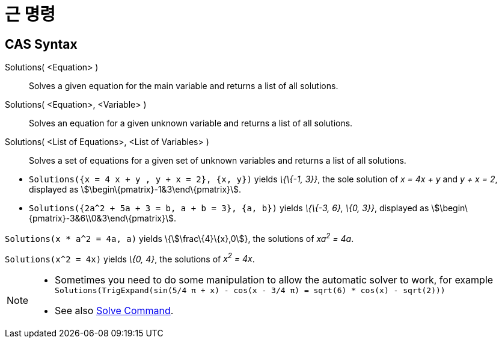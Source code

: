 = 근 명령
:page-en: commands/Solutions
ifdef::env-github[:imagesdir: /ko/modules/ROOT/assets/images]

== CAS Syntax

Solutions( <Equation> )::
  Solves a given equation for the main variable and returns a list of all solutions.
Solutions( <Equation>, <Variable> )::
  Solves an equation for a given unknown variable and returns a list of all solutions.
Solutions( <List of Equations>, <List of Variables> )::
  Solves a set of equations for a given set of unknown variables and returns a list of all solutions.

[EXAMPLE]
====

* `++Solutions({x = 4 x + y , y + x = 2}, {x, y})++` yields _\{\{-1, 3}}_, the sole solution of _x = 4x + y_ and _y + x
= 2_, displayed as stem:[\begin\{pmatrix}-1&3\end\{pmatrix}].
* `++Solutions({2a^2 + 5a + 3 = b, a + b = 3}, {a, b})++` yields _\{\{-3, 6}, \{0, 3}}_, displayed as
stem:[\begin\{pmatrix}-3&6\\0&3\end\{pmatrix}].

====

[EXAMPLE]
====

`++Solutions(x * a^2 = 4a, a)++` yields \{stem:[\frac\{4}\{x},0]}, the solutions of _xa^2^ = 4a_.

====

[EXAMPLE]
====

`++Solutions(x^2 = 4x)++` yields _\{0, 4}_, the solutions of _x^2^ = 4x_.

====

[NOTE]
====

* Sometimes you need to do some manipulation to allow the automatic solver to work, for example
`++ Solutions(TrigExpand(sin(5/4 π + x) - cos(x - 3/4 π) = sqrt(6) * cos(x) - sqrt(2))) ++`
* See also xref:/s_index_php?title=Solve_Command_action=edit_redlink=1.adoc[Solve Command].

====
